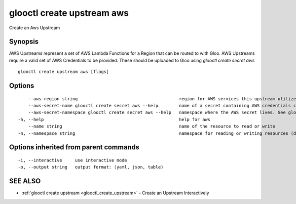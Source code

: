 .. _glooctl_create_upstream_aws:

glooctl create upstream aws
---------------------------

Create an Aws Upstream

Synopsis
~~~~~~~~


AWS Upstreams represent a set of AWS Lambda Functions for a Region that can be routed to with Gloo. AWS Upstreams require a valid set of AWS Credentials to be provided. These should be uploaded to Gloo using `glooctl create secret aws`

::

  glooctl create upstream aws [flags]

Options
~~~~~~~

::

      --aws-region string                                       region for AWS services this upstream utilize (default "us-east-1")
      --aws-secret-name glooctl create secret aws --help        name of a secret containing AWS credentials created with glooctl. See glooctl create secret aws --help for help creating secrets
      --aws-secret-namespace glooctl create secret aws --help   namespace where the AWS secret lives. See glooctl create secret aws --help for help creating secrets (default "gloo-system")
  -h, --help                                                    help for aws
      --name string                                             name of the resource to read or write
  -n, --namespace string                                        namespace for reading or writing resources (default "gloo-system")

Options inherited from parent commands
~~~~~~~~~~~~~~~~~~~~~~~~~~~~~~~~~~~~~~

::

  -i, --interactive     use interactive mode
  -o, --output string   output format: (yaml, json, table)

SEE ALSO
~~~~~~~~

* :ref:`glooctl create upstream <glooctl_create_upstream>` 	 - Create an Upstream Interactively

